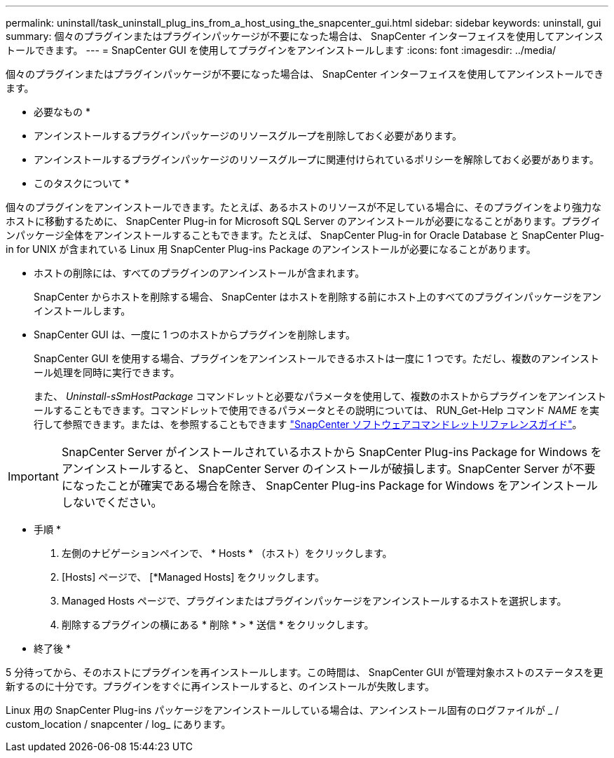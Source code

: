 ---
permalink: uninstall/task_uninstall_plug_ins_from_a_host_using_the_snapcenter_gui.html 
sidebar: sidebar 
keywords: uninstall, gui 
summary: 個々のプラグインまたはプラグインパッケージが不要になった場合は、 SnapCenter インターフェイスを使用してアンインストールできます。 
---
= SnapCenter GUI を使用してプラグインをアンインストールします
:icons: font
:imagesdir: ../media/


[role="lead"]
個々のプラグインまたはプラグインパッケージが不要になった場合は、 SnapCenter インターフェイスを使用してアンインストールできます。

* 必要なもの *

* アンインストールするプラグインパッケージのリソースグループを削除しておく必要があります。
* アンインストールするプラグインパッケージのリソースグループに関連付けられているポリシーを解除しておく必要があります。


* このタスクについて *

個々のプラグインをアンインストールできます。たとえば、あるホストのリソースが不足している場合に、そのプラグインをより強力なホストに移動するために、 SnapCenter Plug-in for Microsoft SQL Server のアンインストールが必要になることがあります。プラグインパッケージ全体をアンインストールすることもできます。たとえば、 SnapCenter Plug-in for Oracle Database と SnapCenter Plug-in for UNIX が含まれている Linux 用 SnapCenter Plug-ins Package のアンインストールが必要になることがあります。

* ホストの削除には、すべてのプラグインのアンインストールが含まれます。
+
SnapCenter からホストを削除する場合、 SnapCenter はホストを削除する前にホスト上のすべてのプラグインパッケージをアンインストールします。

* SnapCenter GUI は、一度に 1 つのホストからプラグインを削除します。
+
SnapCenter GUI を使用する場合、プラグインをアンインストールできるホストは一度に 1 つです。ただし、複数のアンインストール処理を同時に実行できます。

+
また、 _Uninstall-sSmHostPackage_ コマンドレットと必要なパラメータを使用して、複数のホストからプラグインをアンインストールすることもできます。コマンドレットで使用できるパラメータとその説明については、 RUN_Get-Help コマンド _NAME_ を実行して参照できます。または、を参照することもできます https://library.netapp.com/ecm/ecm_download_file/ECMLP2880726["SnapCenter ソフトウェアコマンドレットリファレンスガイド"^]。




IMPORTANT: SnapCenter Server がインストールされているホストから SnapCenter Plug-ins Package for Windows をアンインストールすると、 SnapCenter Server のインストールが破損します。SnapCenter Server が不要になったことが確実である場合を除き、 SnapCenter Plug-ins Package for Windows をアンインストールしないでください。

* 手順 *

. 左側のナビゲーションペインで、 * Hosts * （ホスト）をクリックします。
. [Hosts] ページで、 [*Managed Hosts] をクリックします。
. Managed Hosts ページで、プラグインまたはプラグインパッケージをアンインストールするホストを選択します。
. 削除するプラグインの横にある * 削除 * > * 送信 * をクリックします。


* 終了後 *

5 分待ってから、そのホストにプラグインを再インストールします。この時間は、 SnapCenter GUI が管理対象ホストのステータスを更新するのに十分です。プラグインをすぐに再インストールすると、のインストールが失敗します。

Linux 用の SnapCenter Plug-ins パッケージをアンインストールしている場合は、アンインストール固有のログファイルが _ / custom_location / snapcenter / log_ にあります。
